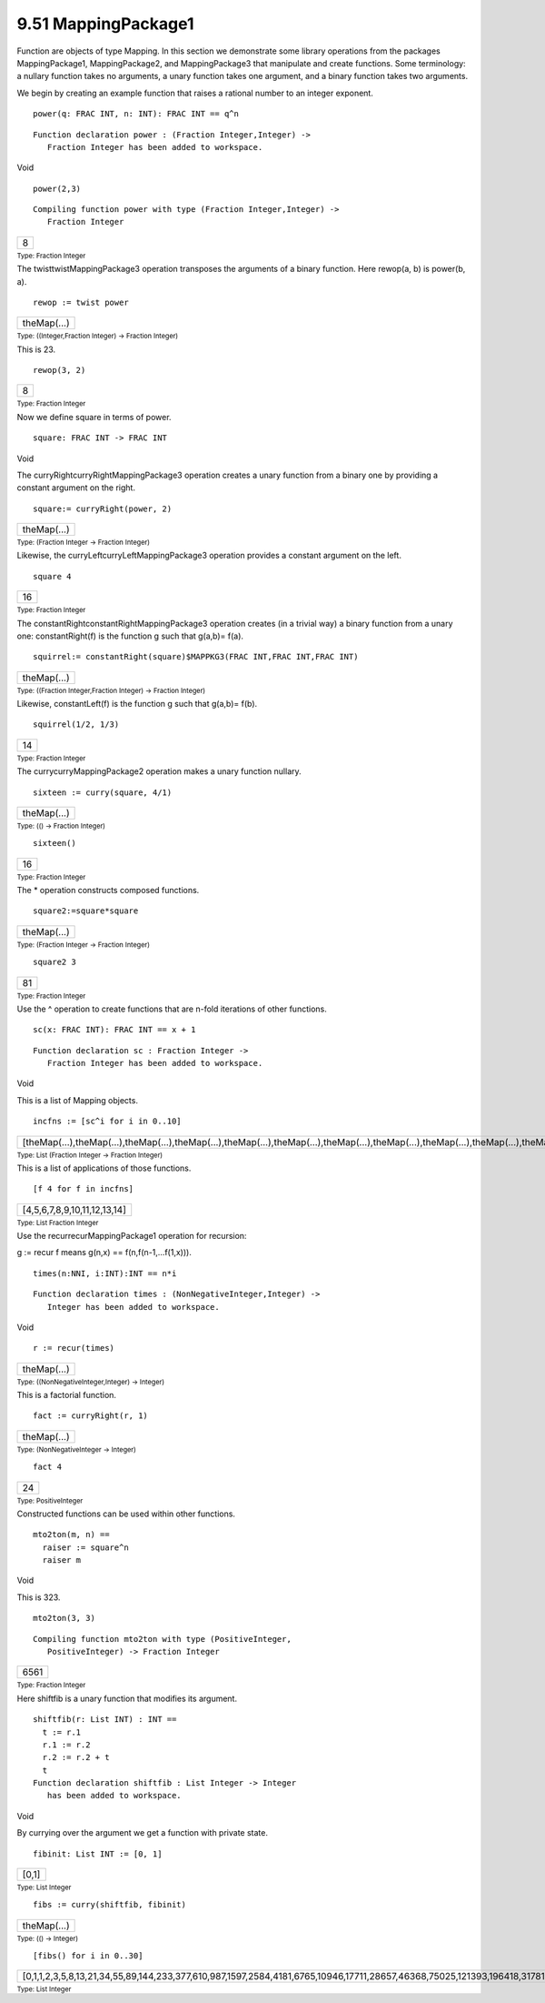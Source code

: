 .. status: ok


9.51 MappingPackage1
--------------------

Function are objects of type Mapping. In this section we demonstrate
some library operations from the packages MappingPackage1,
MappingPackage2, and MappingPackage3 that manipulate and create
functions. Some terminology: a nullary function takes no arguments, a
unary function takes one argument, and a binary function takes two
arguments.

We begin by creating an example function that raises a rational number
to an integer exponent.


.. spadInput
::

	power(q: FRAC INT, n: INT): FRAC INT == q^n


.. spadMathAnswer
.. spadVerbatim

::

 Function declaration power : (Fraction Integer,Integer) -> 
    Fraction Integer has been added to workspace.




.. spadType

Void




.. spadInput
::

	power(2,3)


.. spadMathAnswer
.. spadVerbatim

::

 Compiling function power with type (Fraction Integer,Integer) -> 
    Fraction Integer 




.. spadMathOutput
.. math::

+-----+
| 8   |
+-----+




.. spadType

:sub:`Type: Fraction Integer`



The twisttwistMappingPackage3 operation transposes the arguments of a
binary function. Here rewop(a, b) is power(b, a).


.. spadInput
::

	rewop := twist power


.. spadMathAnswer
.. spadMathOutput
.. math::

+---------------+
| theMap(...)   |
+---------------+




.. spadType

:sub:`Type: ((Integer,Fraction Integer) -> Fraction Integer)`



This is 23.


.. spadInput
::

	rewop(3, 2)


.. spadMathAnswer
.. spadMathOutput
.. math::

+-----+
| 8   |
+-----+




.. spadType

:sub:`Type: Fraction Integer`



Now we define square in terms of power.


.. spadInput
::

	square: FRAC INT -> FRAC INT


.. spadMathAnswer
.. spadType

Void



The curryRightcurryRightMappingPackage3 operation creates a unary
function from a binary one by providing a constant argument on the
right.


.. spadInput
::

	square:= curryRight(power, 2)


.. spadMathAnswer
.. spadMathOutput
.. math::

+---------------+
| theMap(...)   |
+---------------+




.. spadType

:sub:`Type: (Fraction Integer -> Fraction Integer)`



Likewise, the curryLeftcurryLeftMappingPackage3 operation provides a
constant argument on the left.


.. spadInput
::

	square 4


.. spadMathAnswer
.. spadMathOutput
.. math::

+------+
| 16   |
+------+




.. spadType

:sub:`Type: Fraction Integer`



The constantRightconstantRightMappingPackage3 operation creates (in a
trivial way) a binary function from a unary one: constantRight(f) is the
function g such that g(a,b)= f(a).


.. spadInput
::

	squirrel:= constantRight(square)$MAPPKG3(FRAC INT,FRAC INT,FRAC INT)


.. spadMathAnswer
.. spadMathOutput
.. math::

+---------------+
| theMap(...)   |
+---------------+




.. spadType

:sub:`Type: ((Fraction Integer,Fraction Integer) -> Fraction Integer)`



Likewise, constantLeft(f) is the function g such that g(a,b)= f(b).


.. spadInput
::

	squirrel(1/2, 1/3)


.. spadMathAnswer
.. spadMathOutput
.. math::

+------+
| 14   |
+------+




.. spadType

:sub:`Type: Fraction Integer`



The currycurryMappingPackage2 operation makes a unary function nullary.


.. spadInput
::

	sixteen := curry(square, 4/1)


.. spadMathAnswer
.. spadMathOutput
.. math::

+---------------+
| theMap(...)   |
+---------------+




.. spadType

:sub:`Type: (() -> Fraction Integer)`




.. spadInput
::

	sixteen()


.. spadMathAnswer
.. spadMathOutput
.. math::

+------+
| 16   |
+------+




.. spadType

:sub:`Type: Fraction Integer`



The * operation constructs composed functions.


.. spadInput
::

	square2:=square*square


.. spadMathAnswer
.. spadMathOutput
.. math::

+---------------+
| theMap(...)   |
+---------------+




.. spadType

:sub:`Type: (Fraction Integer -> Fraction Integer)`




.. spadInput
::

	square2 3


.. spadMathAnswer
.. spadMathOutput
.. math::

+------+
| 81   |
+------+




.. spadType

:sub:`Type: Fraction Integer`



Use the ^ operation to create functions that are n-fold iterations of
other functions.


.. spadInput
::

	sc(x: FRAC INT): FRAC INT == x + 1


.. spadMathAnswer
.. spadVerbatim

::

 Function declaration sc : Fraction Integer -> 
    Fraction Integer has been added to workspace.




.. spadType

Void



This is a list of Mapping objects.


.. spadInput
::

	incfns := [sc^i for i in 0..10]


.. spadMathAnswer
.. spadMathOutput
.. math::

+-----------------------------------------------------------------------------------------------------------------------------------------+
| [theMap(...),theMap(...),theMap(...),theMap(...),theMap(...),theMap(...),theMap(...),theMap(...),theMap(...),theMap(...),theMap(...)]   |
+-----------------------------------------------------------------------------------------------------------------------------------------+




.. spadType

:sub:`Type: List (Fraction Integer -> Fraction Integer)`



This is a list of applications of those functions.


.. spadInput
::

	[f 4 for f in incfns]


.. spadMathAnswer
.. spadMathOutput
.. math::

+--------------------------------+
| [4,5,6,7,8,9,10,11,12,13,14]   |
+--------------------------------+




.. spadType

:sub:`Type: List Fraction Integer`



Use the recurrecurMappingPackage1 operation for recursion:

g := recur f means g(n,x) == f(n,f(n-1,...f(1,x))).


.. spadInput
::

	times(n:NNI, i:INT):INT == n*i


.. spadMathAnswer
.. spadVerbatim

::

 Function declaration times : (NonNegativeInteger,Integer) -> 
    Integer has been added to workspace.




.. spadType

Void




.. spadInput
::

	r := recur(times)


.. spadMathAnswer
.. spadMathOutput
.. math::

+---------------+
| theMap(...)   |
+---------------+




.. spadType

:sub:`Type: ((NonNegativeInteger,Integer) -> Integer)`



This is a factorial function.


.. spadInput
::

	fact := curryRight(r, 1)


.. spadMathAnswer
.. spadMathOutput
.. math::

+---------------+
| theMap(...)   |
+---------------+




.. spadType

:sub:`Type: (NonNegativeInteger -> Integer)`




.. spadInput
::

	fact 4


.. spadMathAnswer
.. spadMathOutput
.. math::

+------+
| 24   |
+------+




.. spadType

:sub:`Type: PositiveInteger`



Constructed functions can be used within other functions.


.. spadVerbatim

::

 mto2ton(m, n) ==
   raiser := square^n
   raiser m




.. spadType

Void



This is 323.


.. spadInput
::

	mto2ton(3, 3)


.. spadMathAnswer
.. spadVerbatim

::

    Compiling function mto2ton with type (PositiveInteger,
       PositiveInteger) -> Fraction Integer 




.. spadMathOutput
.. math::

+--------+
| 6561   |
+--------+




.. spadType

:sub:`Type: Fraction Integer`



Here shiftfib is a unary function that modifies its argument.


.. spadVerbatim

::

 shiftfib(r: List INT) : INT ==
   t := r.1
   r.1 := r.2
   r.2 := r.2 + t
   t
 Function declaration shiftfib : List Integer -> Integer 
    has been added to workspace.




.. spadType

Void



By currying over the argument we get a function with private state.


.. spadInput
::

	fibinit: List INT := [0, 1]


.. spadMathAnswer
.. spadMathOutput
.. math::

+---------+
| [0,1]   |
+---------+




.. spadType

:sub:`Type: List Integer`




.. spadInput
::

	fibs := curry(shiftfib, fibinit)


.. spadMathAnswer
.. spadMathOutput
.. math::

+---------------+
| theMap(...)   |
+---------------+




.. spadType

:sub:`Type: (() -> Integer)`




.. spadInput
::

	[fibs() for i in 0..30]


.. spadMathAnswer
.. spadMathOutput
.. math::

+-------------------------------------------------------------------------------------------------------------------------------------------+
| [0,1,1,2,3,5,8,13,21,34,55,89,144,233,377,610,987,1597,2584,4181,6765,10946,17711,28657,46368,75025,121393,196418,317811,514229,832040]   |
+-------------------------------------------------------------------------------------------------------------------------------------------+




.. spadType

:sub:`Type: List Integer`





